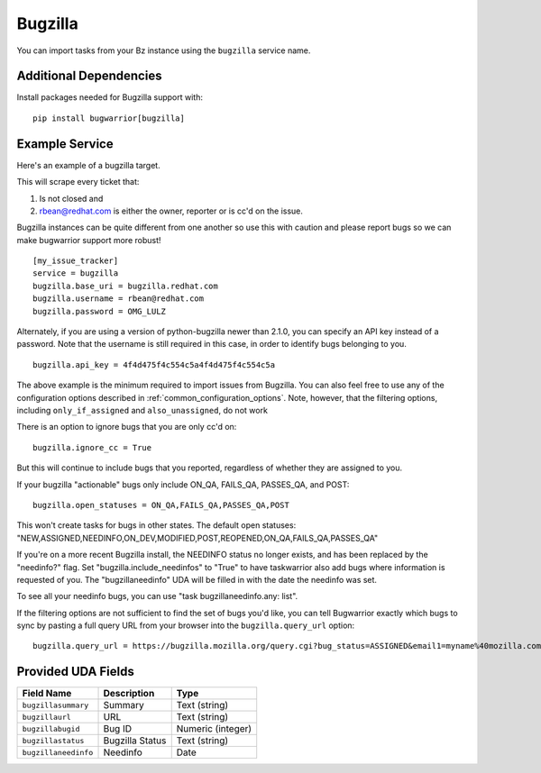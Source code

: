 Bugzilla
=========================

You can import tasks from your Bz instance using
the ``bugzilla`` service name.

Additional Dependencies
-----------------------

Install packages needed for Bugzilla support with::

    pip install bugwarrior[bugzilla]

Example Service
---------------

Here's an example of a bugzilla target.

This will scrape every ticket that:

1. Is not closed and
2. rbean@redhat.com is either the owner, reporter or is cc'd on the issue.
   
Bugzilla instances can be quite different from one another so use this
with caution and please report bugs so we can
make bugwarrior support more robust!

::

    [my_issue_tracker]
    service = bugzilla
    bugzilla.base_uri = bugzilla.redhat.com
    bugzilla.username = rbean@redhat.com
    bugzilla.password = OMG_LULZ

Alternately, if you are using a version of python-bugzilla newer than 2.1.0,
you can specify an API key instead of a password. Note that the username is
still required in this case, in order to identify bugs belonging to you.

::

    bugzilla.api_key = 4f4d475f4c554c5a4f4d475f4c554c5a

The above example is the minimum required to import issues from
Bugzilla.  You can also feel free to use any of the
configuration options described in :ref:`common_configuration_options`.
Note, however, that the filtering options, including ``only_if_assigned``
and ``also_unassigned``, do not work

There is an option to ignore bugs that you are only cc'd on::

    bugzilla.ignore_cc = True

But this will continue to include bugs that you reported, regardless of
whether they are assigned to you.

If your bugzilla "actionable" bugs only include ON_QA, FAILS_QA, PASSES_QA, and POST::

    bugzilla.open_statuses = ON_QA,FAILS_QA,PASSES_QA,POST

This won't create tasks for bugs in other states. The default open statuses:
"NEW,ASSIGNED,NEEDINFO,ON_DEV,MODIFIED,POST,REOPENED,ON_QA,FAILS_QA,PASSES_QA"

If you're on a more recent Bugzilla install, the NEEDINFO status no longer
exists, and has been replaced by the "needinfo?" flag. Set
"bugzilla.include_needinfos" to "True" to have taskwarrior also add bugs where
information is requested of you. The "bugzillaneedinfo" UDA will be filled in
with the date the needinfo was set.

To see all your needinfo bugs, you can use "task bugzillaneedinfo.any: list".

If the filtering options are not sufficient to find the set of bugs you'd like,
you can tell Bugwarrior exactly which bugs to sync by pasting a full query URL
from your browser into the ``bugzilla.query_url`` option::

    bugzilla.query_url = https://bugzilla.mozilla.org/query.cgi?bug_status=ASSIGNED&email1=myname%40mozilla.com&emailassigned_to1=1&emailtype1=exact

Provided UDA Fields
-------------------

+----------------------+---------------------+---------------------+
| Field Name           | Description         | Type                |
+======================+=====================+=====================+
| ``bugzillasummary``  | Summary             | Text (string)       |
+----------------------+---------------------+---------------------+
| ``bugzillaurl``      | URL                 | Text (string)       |
+----------------------+---------------------+---------------------+
| ``bugzillabugid``    | Bug ID              | Numeric (integer)   |
+----------------------+---------------------+---------------------+
| ``bugzillastatus``   | Bugzilla Status     | Text (string)       |
+----------------------+---------------------+---------------------+
| ``bugzillaneedinfo`` | Needinfo            | Date                |
+----------------------+---------------------+---------------------+
